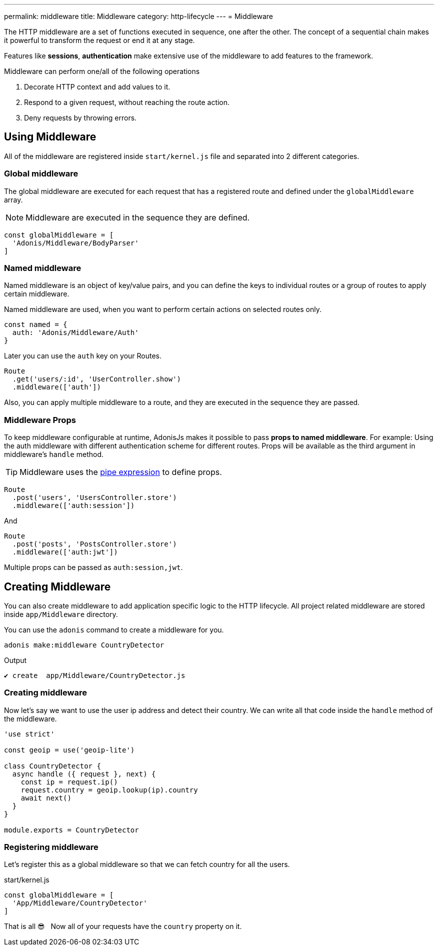 ---
permalink: middleware
title: Middleware
category: http-lifecycle
---
= Middleware

toc::[]

The HTTP middleware are a set of functions executed in sequence, one after the other. The concept of a sequential chain makes it powerful to transform the request or end it at any stage.

Features like *sessions*, *authentication* make extensive use of the middleware to add features to the framework.

Middleware can perform one/all of the following operations

[ol-shrinked]
1. Decorate HTTP context and add values to it.
2. Respond to a given request, without reaching the route action.
3. Deny requests by throwing errors.

== Using Middleware
All of the middleware are registered inside `start/kernel.js` file and separated into 2 different categories.

=== Global middleware
The global middleware are executed for each request that has a registered route and defined under the `globalMiddleware` array.

NOTE: Middleware are executed in the sequence they are defined.

[source, js]
----
const globalMiddleware = [
  'Adonis/Middleware/BodyParser'
]
----

=== Named middleware
Named middleware is an object of key/value pairs, and you can define the keys to individual routes or a group of routes to apply certain middleware.

Named middleware are used, when you want to perform certain actions on selected routes only.

[source, js]
----
const named = {
  auth: 'Adonis/Middleware/Auth'
}
----

Later you can use the `auth` key on your Routes.

[source, js]
----
Route
  .get('users/:id', 'UserController.show')
  .middleware(['auth'])
----

Also, you can apply multiple middleware to a route, and they are executed in the sequence they are passed.

=== Middleware Props
To keep middleware configurable at runtime, AdonisJs makes it possible to pass *props to named middleware*. For example: Using the auth middleware with different authentication scheme for different routes. Props will be available as the third argument in middleware's `handle` method.

TIP: Middleware uses the link:https://www.npmjs.com/package/haye#pipe-expression[pipe expression, window="_blank"] to define props.

[source, js]
----
Route
  .post('users', 'UsersController.store')
  .middleware(['auth:session'])
----

And

[source, js]
----
Route
  .post('posts', 'PostsController.store')
  .middleware(['auth:jwt'])
----

Multiple props can be passed as `auth:session,jwt`.

== Creating Middleware
You can also create middleware to add application specific logic to the HTTP lifecycle. All project related middleware are stored inside `app/Middleware` directory.

You can use the `adonis` command to create a middleware for you.

[source, bash]
----
adonis make:middleware CountryDetector
----

Output
[source, js]
----
✔ create  app/Middleware/CountryDetector.js
----

=== Creating middleware
Now let's say we want to use the user ip address and detect their country. We can write all that code inside the `handle` method of the middleware.

[source, js]
----
'use strict'

const geoip = use('geoip-lite')

class CountryDetector {
  async handle ({ request }, next) {
    const ip = request.ip()
    request.country = geoip.lookup(ip).country
    await next()
  }
}

module.exports = CountryDetector
----

=== Registering middleware
Let's register this as a global middleware so that we can fetch country for all the users.

.start/kernel.js
[source, js]
----
const globalMiddleware = [
  'App/Middleware/CountryDetector'
]
----

That is all 😎 &nbsp; Now all of your requests have the `country` property on it.
